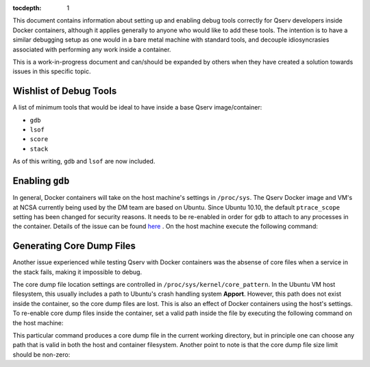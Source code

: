 ..
  Content of technical report.

  See http://docs.lsst.codes/en/latest/development/docs/rst_styleguide.html
  for a guide to reStructuredText writing.

  Do not put the title, authors or other metadata in this document;
  those are automatically added.

  Use the following syntax for sections:

  Sections
  ========

  and

  Subsections
  -----------

  and

  Subsubsections
  ^^^^^^^^^^^^^^

  To add images, add the image file (png, svg or jpeg preferred) to the
  _static/ directory. The reST syntax for adding the image is

  .. figure:: /_static/filename.ext
     :name: fig-label
     :target: http://target.link/url

     Caption text.

   Run: ``make html`` and ``open _build/html/index.html`` to preview your work.
   See the README at https://github.com/lsst-sqre/lsst-report-bootstrap or
   this repo's README for more info.

   Feel free to delete this instructional comment.

:tocdepth: 1

This document contains information about setting up and enabling debug tools correctly for Qserv developers inside Docker containers, although it applies generally to anyone who would like to add these tools. The intention is to have a similar debugging setup as one would in a bare metal machine with standard tools, and decouple idiosyncrasies associated with performing any work inside a container. 

This is a work-in-progress document and can/should be expanded by others when they have created a solution towards issues in this specific topic.

Wishlist of Debug Tools
=======================

A list of minimum tools that would be ideal to have inside a base Qserv image/container:

- ``gdb``
- ``lsof``
- ``score``
- ``stack`` 

As of this writing, ``gdb`` and ``lsof`` are now included.

Enabling ``gdb``
================

In general, Docker containers will take on the host machine's settings in ``/proc/sys``. The Qserv Docker image and VM's at NCSA currently being used by the DM team are based on Ubuntu. Since Ubuntu 10.10, the default ``ptrace_scope`` setting has been changed for security reasons. It needs to be re-enabled in order for ``gdb`` to attach to any processes in the container. Details of the issue can be found `here <http://askubuntu.com/questions/41629/after-upgrade-gdb-wont-attach-to-process>`_ . On the host machine execute the following command:

.. prompt:: bash

   echo 0 | sudo tee /proc/sys/kernel/yama/ptrace_scope

Generating Core Dump Files
==========================

Another issue experienced while testing Qserv with Docker containers was the absense of core files when a service in the stack fails, making it impossible to debug.

The core dump file location settings are controlled in ``/proc/sys/kernel/core_pattern``. In the Ubuntu VM host filesystem, this usually includes a path to Ubuntu's crash handling system **Apport**. However, this path does not exist inside the container, so the core dump files are lost. This is also an effect of Docker containers using the host's settings. To re-enable core dump files inside the container, set a valid path inside the file by executing the following command on the host machine:

.. prompt:: bash

   echo 'core.%e.%p' | sudo tee /proc/sys/kernel/core_pattern

This particular command produces a core dump file in the current working directory, but in principle one can choose any path that is valid in both the host and container filesystem. Another point to note is that the core dump file size limit should be non-zero:

.. prompt:: bash

   ulimit -c unlimited 
